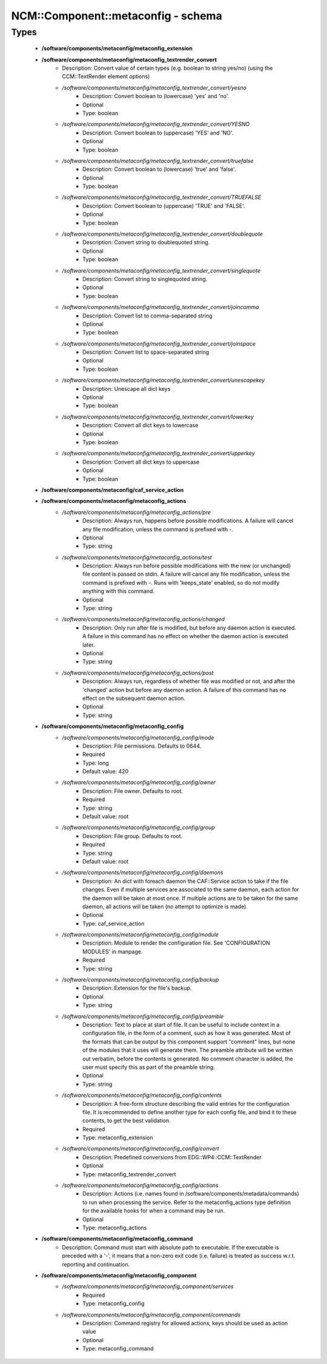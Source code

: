#####################################
NCM\::Component\::metaconfig - schema
#####################################

Types
-----

 - **/software/components/metaconfig/metaconfig_extension**
 - **/software/components/metaconfig/metaconfig_textrender_convert**
    - Description: Convert value of certain types (e.g. boolean to string yes/no) (using the CCM::TextRender element options)
    - */software/components/metaconfig/metaconfig_textrender_convert/yesno*
        - Description: Convert boolean to (lowercase) 'yes' and 'no'.
        - Optional
        - Type: boolean
    - */software/components/metaconfig/metaconfig_textrender_convert/YESNO*
        - Description: Convert boolean to (uppercase) 'YES' and 'NO'.
        - Optional
        - Type: boolean
    - */software/components/metaconfig/metaconfig_textrender_convert/truefalse*
        - Description: Convert boolean to (lowercase) 'true' and 'false'.
        - Optional
        - Type: boolean
    - */software/components/metaconfig/metaconfig_textrender_convert/TRUEFALSE*
        - Description: Convert boolean to (uppercase) 'TRUE' and 'FALSE'.
        - Optional
        - Type: boolean
    - */software/components/metaconfig/metaconfig_textrender_convert/doublequote*
        - Description: Convert string to doublequoted string.
        - Optional
        - Type: boolean
    - */software/components/metaconfig/metaconfig_textrender_convert/singlequote*
        - Description: Convert string to singlequoted string.
        - Optional
        - Type: boolean
    - */software/components/metaconfig/metaconfig_textrender_convert/joincomma*
        - Description: Convert list to comma-separated string
        - Optional
        - Type: boolean
    - */software/components/metaconfig/metaconfig_textrender_convert/joinspace*
        - Description: Convert list to space-separated string
        - Optional
        - Type: boolean
    - */software/components/metaconfig/metaconfig_textrender_convert/unescapekey*
        - Description: Unescape all dict keys
        - Optional
        - Type: boolean
    - */software/components/metaconfig/metaconfig_textrender_convert/lowerkey*
        - Description: Convert all dict keys to lowercase
        - Optional
        - Type: boolean
    - */software/components/metaconfig/metaconfig_textrender_convert/upperkey*
        - Description: Convert all dict keys to uppercase
        - Optional
        - Type: boolean
 - **/software/components/metaconfig/caf_service_action**
 - **/software/components/metaconfig/metaconfig_actions**
    - */software/components/metaconfig/metaconfig_actions/pre*
        - Description: Always run, happens before possible modifications. A failure will cancel any file modification, unless the command is prefixed with -.
        - Optional
        - Type: string
    - */software/components/metaconfig/metaconfig_actions/test*
        - Description: Always run before possible modifications with the new (or unchanged) file content is passed on stdin. A failure will cancel any file modification, unless the command is prefixed with -. Runs with 'keeps_state' enabled, so do not modify anything with this command.
        - Optional
        - Type: string
    - */software/components/metaconfig/metaconfig_actions/changed*
        - Description: Only run after file is modified, but before any daemon action is executed. A failure in this command has no effect on whether the daemon action is executed later.
        - Optional
        - Type: string
    - */software/components/metaconfig/metaconfig_actions/post*
        - Description: Always run, regardless of whether file was modified or not, and after the 'changed' action but before any daemon action. A failure of this command has no effect on the subsequent daemon action.
        - Optional
        - Type: string
 - **/software/components/metaconfig/metaconfig_config**
    - */software/components/metaconfig/metaconfig_config/mode*
        - Description: File permissions. Defaults to 0644.
        - Required
        - Type: long
        - Default value: 420
    - */software/components/metaconfig/metaconfig_config/owner*
        - Description: File owner. Defaults to root.
        - Required
        - Type: string
        - Default value: root
    - */software/components/metaconfig/metaconfig_config/group*
        - Description: File group. Defaults to root.
        - Required
        - Type: string
        - Default value: root
    - */software/components/metaconfig/metaconfig_config/daemons*
        - Description: An dict with foreach daemon the CAF::Service action to take if the file changes. Even if multiple services are associated to the same daemon, each action for the daemon will be taken at most once. If multiple actions are to be taken for the same daemon, all actions will be taken (no attempt to optimize is made).
        - Optional
        - Type: caf_service_action
    - */software/components/metaconfig/metaconfig_config/module*
        - Description: Module to render the configuration file. See 'CONFIGURATION MODULES' in manpage.
        - Required
        - Type: string
    - */software/components/metaconfig/metaconfig_config/backup*
        - Description: Extension for the file's backup.
        - Optional
        - Type: string
    - */software/components/metaconfig/metaconfig_config/preamble*
        - Description: Text to place at start of file. It can be useful to include context in a configuration file, in the form of a comment, such as how it was generated. Most of the formats that can be output by this component support "comment" lines, but none of the modules that it uses will generate them. The preamble attribute will be written out verbatim, before the contents is generated. No comment character is added, the user must specify this as part of the preamble string.
        - Optional
        - Type: string
    - */software/components/metaconfig/metaconfig_config/contents*
        - Description: A free-form structure describing the valid entries for the configuration file. It is recommended to define another type for each config file, and bind it to these contents, to get the best validation.
        - Required
        - Type: metaconfig_extension
    - */software/components/metaconfig/metaconfig_config/convert*
        - Description: Predefined conversions from EDG::WP4::CCM::TextRender
        - Optional
        - Type: metaconfig_textrender_convert
    - */software/components/metaconfig/metaconfig_config/actions*
        - Description: Actions (i.e. names found in /software/components/metadata/commands) to run when processing the service. Refer to the metaconfig_actions type definition for the available hooks for when a command may be run.
        - Optional
        - Type: metaconfig_actions
 - **/software/components/metaconfig/metaconfig_command**
    - Description: Command must start with absolute path to executable. If the executable is preceded with a '-', it means that a non-zero exit code (i.e. failure) is treated as success w.r.t. reporting and continuation.
 - **/software/components/metaconfig/metaconfig_component**
    - */software/components/metaconfig/metaconfig_component/services*
        - Required
        - Type: metaconfig_config
    - */software/components/metaconfig/metaconfig_component/commands*
        - Description: Command registry for allowed actions, keys should be used as action value
        - Optional
        - Type: metaconfig_command
